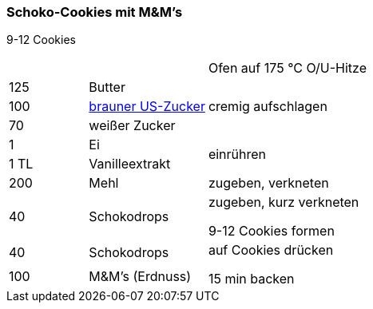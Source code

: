[id='sec.schoko_cookies_mit_m_und_ms']

ifdef::env-github[]
:imagesdir: ../../images
endif::[]
ifndef::env-github[]
:imagesdir: images
endif::[]

(((Schoko-Cookies mit M&M's)))
(((M&M-Cookies, Schoko-Cookies mit M&M's)))

=== Schoko-Cookies mit M&M's
9-12 Cookies

[width="100%",cols=">20%,30%,50%"]
|===
||| Ofen auf 175 °C O/U-Hitze
|125 g|Butter .3+.^|cremig aufschlagen
|100 g| <<sec.brauner_us_zucker, brauner US-Zucker>>
|70 g|weißer Zucker

|1|Ei .2+.^|einrühren
|1 TL|Vanilleextrakt

|200 g|Mehl|zugeben, verkneten

|40 g|Schokodrops|zugeben, kurz verkneten

9-12 Cookies formen

|40 g|Schokodrops .2+.^|auf Cookies drücken

15 min backen
|100 g|M&M's (Erdnuss)

|===

